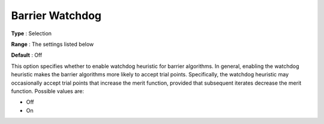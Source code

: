 .. _KNITRO_IP_-_Barrier_Watchdog:


Barrier Watchdog
================



**Type** :	Selection	

**Range** :	The settings listed below	

**Default** :	Off	



This option specifies whether to enable watchdog heuristic for barrier algorithms. In general, enabling the watchdog heuristic makes the barrier algorithms more likely to accept trial points. Specifically, the watchdog heuristic may occasionally accept trial points that increase the merit function, provided that subsequent iterates decrease the merit function. Possible values are:



*	Off
*	On



